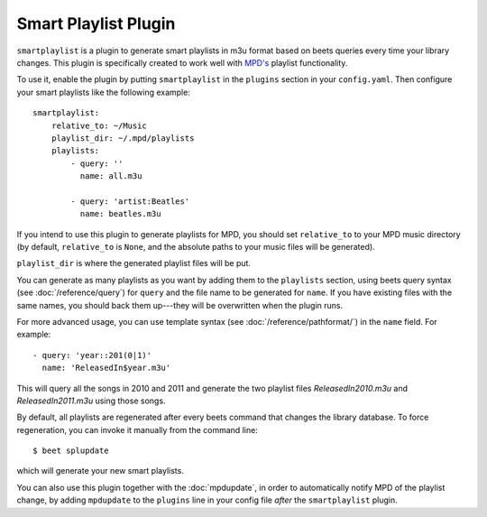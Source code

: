 Smart Playlist Plugin
=====================

``smartplaylist`` is a plugin to generate smart playlists in m3u format based on
beets queries every time your library changes. This plugin is specifically
created to work well with `MPD's`_ playlist functionality.

.. _MPD's: http://mpd.wikia.com/wiki/Music_Player_Daemon_Wiki

To use it, enable the plugin by putting ``smartplaylist`` in the ``plugins``
section in your ``config.yaml``. Then configure your smart playlists like the
following example::

    smartplaylist:
        relative_to: ~/Music
        playlist_dir: ~/.mpd/playlists
        playlists:
            - query: ''
              name: all.m3u

            - query: 'artist:Beatles'
              name: beatles.m3u

If you intend to use this plugin to generate playlists for MPD, you should set
``relative_to`` to your MPD music directory (by default, ``relative_to`` is
``None``, and the absolute paths to your music files will be generated).

``playlist_dir`` is where the generated playlist files will be put.

You can generate as many playlists as you want by adding them to the
``playlists`` section, using beets query syntax (see
:doc:`/reference/query`) for ``query`` and the file name to be generated for
``name``. If you have existing files with the same names, you should
back them up---they will be overwritten when the plugin runs.

For more advanced usage, you can use template syntax (see
:doc:`/reference/pathformat/`) in the ``name`` field. For example::

    - query: 'year::201(0|1)'
      name: 'ReleasedIn$year.m3u'

This will query all the songs in 2010 and 2011 and generate the two playlist
files `ReleasedIn2010.m3u` and `ReleasedIn2011.m3u` using those songs.

By default, all playlists are regenerated after every beets command that
changes the library database. To force regeneration, you can invoke it manually
from the command line::

    $ beet splupdate

which will generate your new smart playlists.

You can also use this plugin together with the :doc:`mpdupdate`, in order to
automatically notify MPD of the playlist change, by adding ``mpdupdate`` to
the ``plugins`` line in your config file *after* the ``smartplaylist``
plugin.
